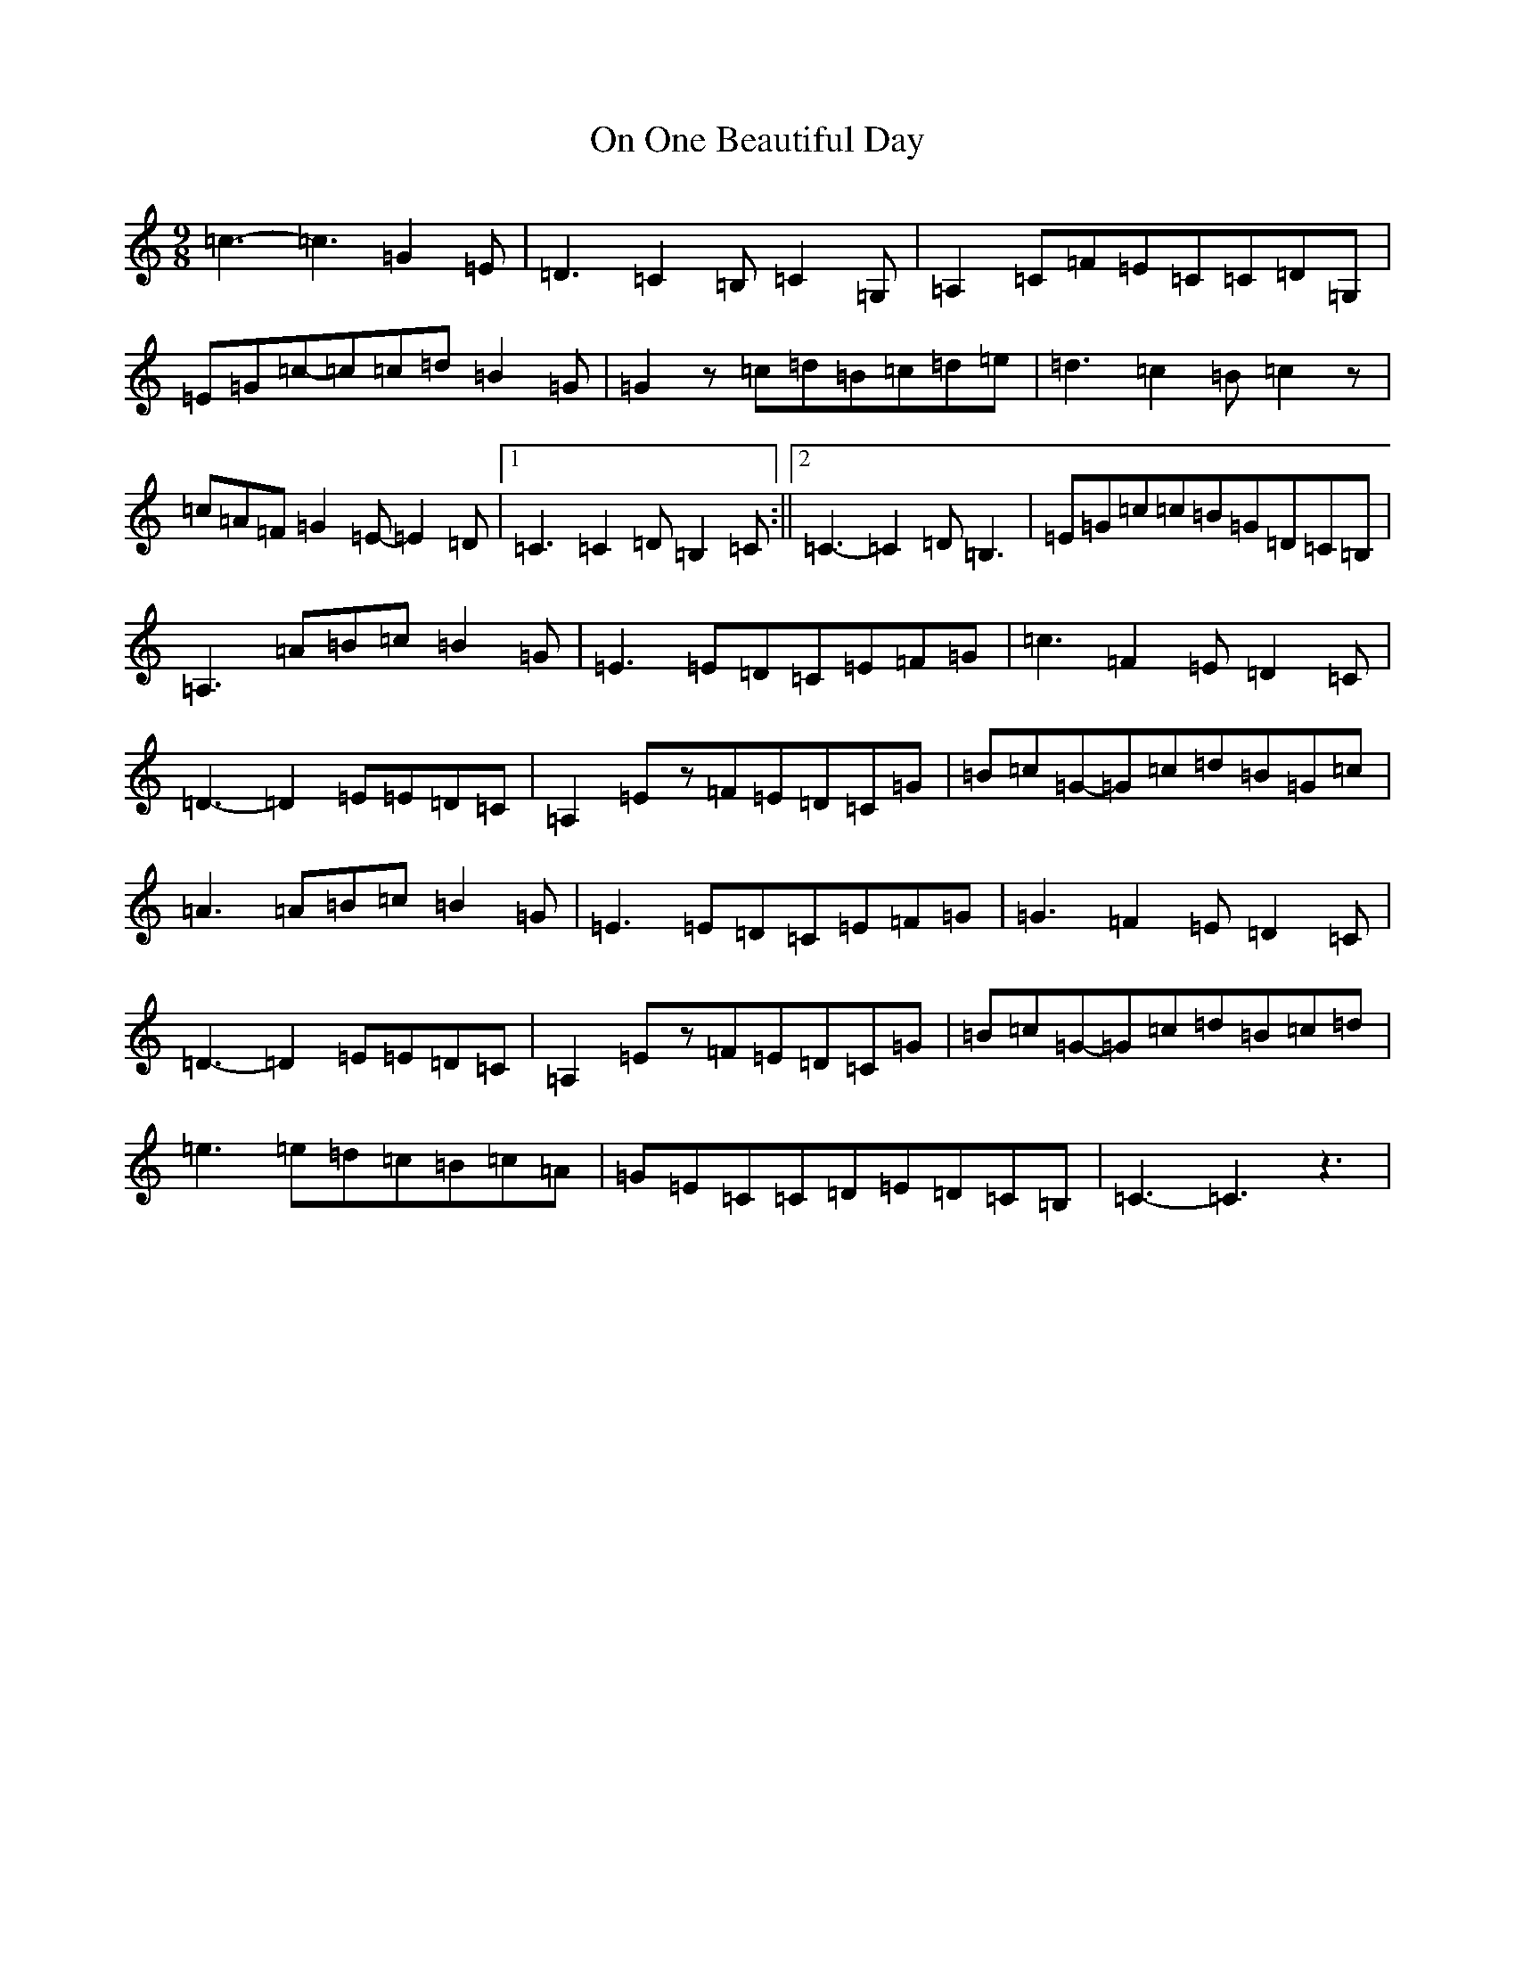 X: 16079
T: On One Beautiful Day
S: https://thesession.org/tunes/5959#setting5959
Z: G Major
R: slip jig
M:9/8
L:1/8
K: C Major
=c3-=c3=G2=E|=D3=C2=B,=C2=G,|=A,2=C=F=E=C=C=D=G,|=E=G=c-=c=c=d=B2=G|=G2z=c=d=B=c=d=e|=d3=c2=B=c2z|=c=A=F=G2=E-=E2=D|1=C3=C2=D=B,2=C:||2=C3-=C2=D=B,3|=E=G=c=c=B=G=D=C=B,|=A,3=A=B=c=B2=G|=E3=E=D=C=E=F=G|=c3=F2=E=D2=C|=D3-=D2=E=E=D=C|=A,2=Ez=F=E=D=C=G|=B=c=G-=G=c=d=B=G=c|=A3=A=B=c=B2=G|=E3=E=D=C=E=F=G|=G3=F2=E=D2=C|=D3-=D2=E=E=D=C|=A,2=Ez=F=E=D=C=G|=B=c=G-=G=c=d=B=c=d|=e3=e=d=c=B=c=A|=G=E=C=C=D=E=D=C=B,|=C3-=C3z3|